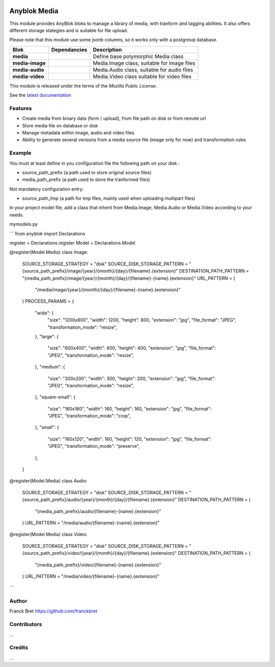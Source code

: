 .. This file is a part of the AnyBlok project
..
..    Copyright (C) 2021 Franck Bret <franckbret@gmail.com>
..
.. This Source Code Form is subject to the terms of the Mozilla Public License,
.. v. 2.0. If a copy of the MPL was not distributed with this file,You can
.. obtain one at http://mozilla.org/MPL/2.0/.

.. image:: https://img.shields.io/pypi/pyversions/anyblok_media.svg?longCache=True
    :alt: Python versions

.. image:: https://travis-ci.org/AnyBlok/anyblok_media.svg?branch=master
    :target: https://travis-ci.org/AnyBlok/anyblok_media
    :alt: Build status

.. image:: https://coveralls.io/repos/github/AnyBlok/anyblok_media/badge.svg?branch=master
    :target: https://coveralls.io/github/AnyBlok/anyblok_media?branch=master
    :alt: Coverage

.. image:: https://img.shields.io/pypi/v/anyblok_media.svg
   :target: https://pypi.python.org/pypi/anyblok_media/
   :alt: Version status

.. image:: https://readthedocs.org/projects/anyblok-media/badge/?version=latest
    :alt: Documentation Status
    :scale: 100%
    :target: https://anyblok-media.readthedocs.io/en/latest/


===============
Anyblok Media
===============

This module provides AnyBlok bloks to manage a library of media, with tranform and tagging abilities. It also offers different storage stategies and is suitable for file upload.

Please note that this module use some jsonb columns, so it works only with a postgresql database.

+--------------------+-------------------+-------------------------------------------------+
| Blok               | Dependancies      | Description                                     |
+====================+===================+=================================================+
| **media**          |                   | Define base polymorphic Media class             |
+--------------------+-------------------+-------------------------------------------------+
| **media-image**    |                   | Media.Image class, suitable for image files     |
+--------------------+-------------------+-------------------------------------------------+
| **media-audio**    |                   | Media.Audio class, suitable for audio files     |
+--------------------+-------------------+-------------------------------------------------+
| **media-video**    |                   | Media.Video class suitable for video files      |
+--------------------+-------------------+-------------------------------------------------+

This module is released under the terms of the `Mozilla Public License`.

See the `latest documentation <http://doc.anyblok-media.anyblok.org>`_


Features
--------

* Create media from binary data (form / upload), from file path on disk or from remote url
* Store media file on database or disk
* Manage metadata within image, audio and video files
* Ability to generate several versions from a media source file (image only for now) and transformation rules

Example
-------

You must at least define in you configuration file the following path on your disk : 

* source_path_prefix (a path used to store original source files)
* media_path_prefix (a path used to store the tranformed files)

Not mandatory configuration entry:

* source_path_tmp (a path for tmp files, mainly used when uploading multipart files)

In your project model file, add a class that inherit from Media.Image, Media.Audio or Media.Video according to your needs.

mymodels.py

```
from anyblok import Declarations


register = Declarations.register
Model = Declarations.Model


@register(Model.Media)
class Image:
    SOURCE_STORAGE_STRATEGY = "disk"
    SOURCE_DISK_STORAGE_PATTERN = "{source_path_prefix}/image/{year}/{month}/{day}/{filename}.{extension}"
    DESTINATION_PATH_PATTERN = "{media_path_prefix}/image/{year}/{month}/{day}/{filename}-{name}.{extension}"
    URL_PATTERN = (
        "/media/image/{year}/{month}/{day}/{filename}-{name}.{extension}"
    )
    PROCESS_PARAMS = {
        "wide": {
            "size": "1200x800",
            "width": 1200,
            "height": 800,
            "extension": "jpg",
            "file_format": "JPEG",
            "transformation_mode": "resize",
        },
        "large": {
            "size": "600x400",
            "width": 600,
            "height": 400,
            "extension": "jpg",
            "file_format": "JPEG",
            "transformation_mode": "resize",
        },
        "medium": {
            "size": "300x200",
            "width": 300,
            "height": 200,
            "extension": "jpg",
            "file_format": "JPEG",
            "transformation_mode": "resize",
        },
        "square-small": {
            "size": "160x160",
            "width": 160,
            "height": 160,
            "extension": "jpg",
            "file_format": "JPEG",
            "transformation_mode": "crop",
        },
        "small": {
            "size": "160x120",
            "width": 160,
            "height": 120,
            "extension": "jpg",
            "file_format": "JPEG",
            "transformation_mode": "preserve",
        },
    }


@register(Model.Media)
class Audio:
    SOURCE_STORAGE_STRATEGY = "disk"
    SOURCE_DISK_STORAGE_PATTERN = "{source_path_prefix}/audio/{year}/{month}/{day}/{filename}.{extension}"
    DESTINATION_PATH_PATTERN = (
        "{media_path_prefix}/audio/{filename}-{name}.{extension}"
    )
    URL_PATTERN = "/media/audio/{filename}-{name}.{extension}"


@register(Model.Media)
class Video:
    SOURCE_STORAGE_STRATEGY = "disk"
    SOURCE_DISK_STORAGE_PATTERN = "{source_path_prefix}/video/{year}/{month}/{day}/{filename}.{extension}"
    DESTINATION_PATH_PATTERN = (
        "{media_path_prefix}/video/{filename}-{name}.{extension}"
    )
    URL_PATTERN = "/media/video/{filename}-{name}.{extension}"
```

Author
------

Franck Bret
https://github.com/franckbret

Contributors
------------

...

Credits
-------

...

.. _`anyblok_media`: https://github.com/AnyBlok/anyblok_media
